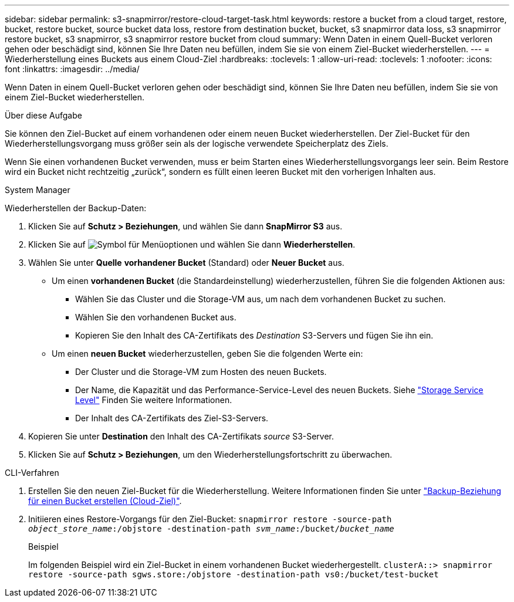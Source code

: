 ---
sidebar: sidebar 
permalink: s3-snapmirror/restore-cloud-target-task.html 
keywords: restore a bucket from a cloud target, restore, bucket, restore bucket, source bucket data loss, restore from destination bucket, bucket, s3 snapmirror data loss, s3 snapmirror restore bucket, s3 snapmirror, s3 snapmirror restore bucket from cloud 
summary: Wenn Daten in einem Quell-Bucket verloren gehen oder beschädigt sind, können Sie Ihre Daten neu befüllen, indem Sie sie von einem Ziel-Bucket wiederherstellen. 
---
= Wiederherstellung eines Buckets aus einem Cloud-Ziel
:hardbreaks:
:toclevels: 1
:allow-uri-read: 
:toclevels: 1
:nofooter: 
:icons: font
:linkattrs: 
:imagesdir: ../media/


[role="lead"]
Wenn Daten in einem Quell-Bucket verloren gehen oder beschädigt sind, können Sie Ihre Daten neu befüllen, indem Sie sie von einem Ziel-Bucket wiederherstellen.

.Über diese Aufgabe
Sie können den Ziel-Bucket auf einem vorhandenen oder einem neuen Bucket wiederherstellen. Der Ziel-Bucket für den Wiederherstellungsvorgang muss größer sein als der logische verwendete Speicherplatz des Ziels.

Wenn Sie einen vorhandenen Bucket verwenden, muss er beim Starten eines Wiederherstellungsvorgangs leer sein. Beim Restore wird ein Bucket nicht rechtzeitig „zurück“, sondern es füllt einen leeren Bucket mit den vorherigen Inhalten aus.

[role="tabbed-block"]
====
.System Manager
--
Wiederherstellen der Backup-Daten:

. Klicken Sie auf *Schutz > Beziehungen*, und wählen Sie dann *SnapMirror S3* aus.
. Klicken Sie auf image:icon_kabob.gif["Symbol für Menüoptionen"] und wählen Sie dann *Wiederherstellen*.
. Wählen Sie unter *Quelle* *vorhandener Bucket* (Standard) oder *Neuer Bucket* aus.
+
** Um einen *vorhandenen Bucket* (die Standardeinstellung) wiederherzustellen, führen Sie die folgenden Aktionen aus:
+
*** Wählen Sie das Cluster und die Storage-VM aus, um nach dem vorhandenen Bucket zu suchen.
*** Wählen Sie den vorhandenen Bucket aus.
*** Kopieren Sie den Inhalt des CA-Zertifikats des _Destination_ S3-Servers und fügen Sie ihn ein.


** Um einen *neuen Bucket* wiederherzustellen, geben Sie die folgenden Werte ein:
+
*** Der Cluster und die Storage-VM zum Hosten des neuen Buckets.
*** Der Name, die Kapazität und das Performance-Service-Level des neuen Buckets. Siehe link:../s3-config/storage-service-definitions-reference.html["Storage Service Level"] Finden Sie weitere Informationen.
*** Der Inhalt des CA-Zertifikats des Ziel-S3-Servers.




. Kopieren Sie unter *Destination* den Inhalt des CA-Zertifikats _source_ S3-Server.
. Klicken Sie auf *Schutz > Beziehungen*, um den Wiederherstellungsfortschritt zu überwachen.


--
.CLI-Verfahren
--
. Erstellen Sie den neuen Ziel-Bucket für die Wiederherstellung. Weitere Informationen finden Sie unter link:create-cloud-backup-new-bucket-task.html["Backup-Beziehung für einen Bucket erstellen (Cloud-Ziel)"].
. Initiieren eines Restore-Vorgangs für den Ziel-Bucket:
`snapmirror restore -source-path _object_store_name_:/objstore -destination-path _svm_name_:/bucket/_bucket_name_`
+
.Beispiel
Im folgenden Beispiel wird ein Ziel-Bucket in einem vorhandenen Bucket wiederhergestellt.
`clusterA::> snapmirror restore -source-path sgws.store:/objstore -destination-path vs0:/bucket/test-bucket`



--
====